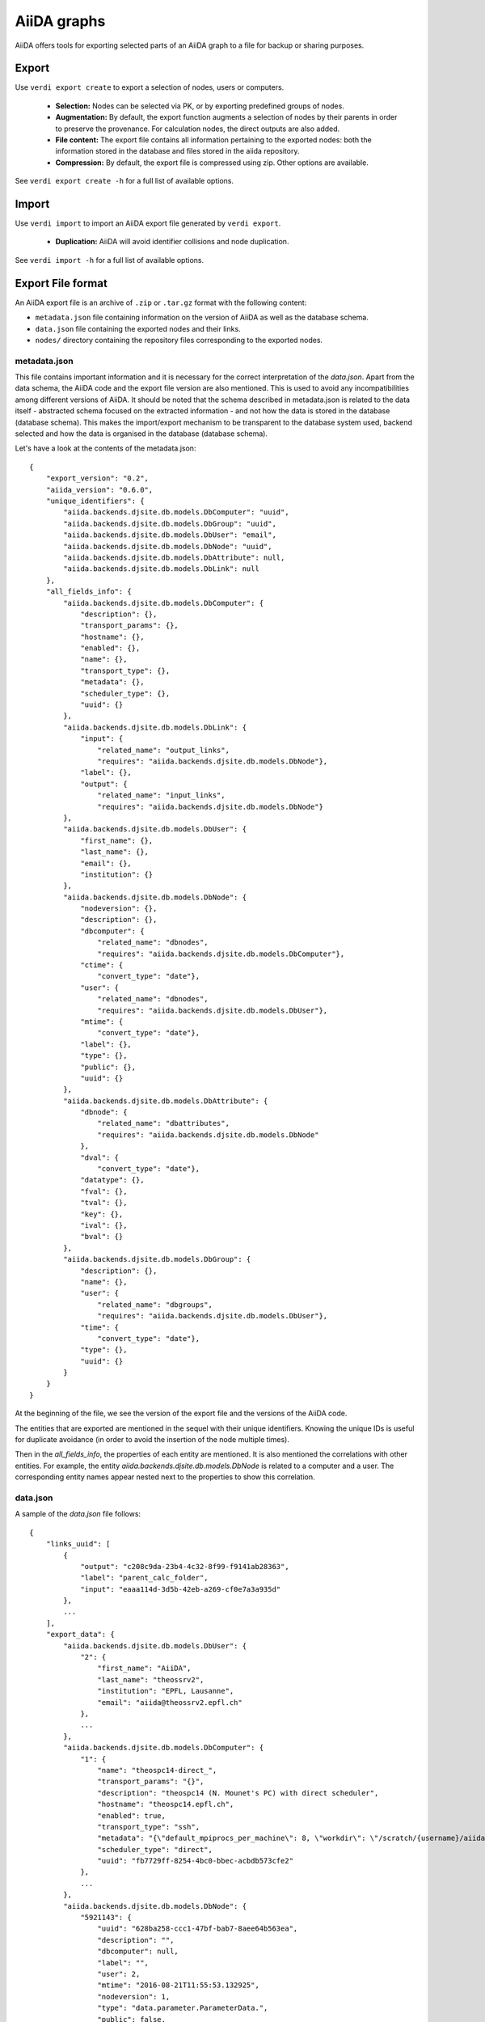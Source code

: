 ============
AiiDA graphs
============

AiiDA offers tools for exporting selected parts of an AiiDA graph to a file for
backup or sharing purposes.

Export
++++++

Use ``verdi export create`` to export a selection of nodes, users or computers.

 * **Selection:** Nodes can be selected via PK, or by exporting predefined
   groups of nodes.
 * **Augmentation:** By default, the export function augments a selection of
   nodes by their parents in order to preserve the provenance.  For calculation
   nodes, the direct outputs are also added.
 * **File content:** The export file contains all information pertaining to the
   exported nodes: both the information stored in the database and files stored
   in the aiida repository.
 * **Compression:**   By default, the export file is compressed using zip.
   Other options are available.

See ``verdi export create -h`` for a full list of available options.


Import
++++++
Use ``verdi import`` to import an AiiDA export file generated by ``verdi export``.

 * **Duplication:** AiiDA will avoid identifier collisions and node duplication.

See ``verdi import -h`` for a full list of available options.

.. _export-file-format:

Export File format
++++++++++++++++++
An AiiDA export file is an archive of ``.zip`` or ``.tar.gz`` format
with the following content:

* ``metadata.json`` file containing information on the version of AiiDA as well as the database schema.
* ``data.json`` file containing the exported nodes and their links.
* ``nodes/`` directory containing the repository files corresponding to the exported nodes.

.. _metadata-json:

metadata.json
-------------
This file contains important information and it is necessary for the correct
interpretation of the *data.json*. Apart from the data schema, the AiiDA code
and the export file version are also mentioned. This is used to avoid any
incompatibilities among different versions of AiiDA. It should be noted that
the schema described in metadata.json is related to the data itself -
abstracted schema focused on the extracted information -  and not how the
data is stored in the database (database schema). This makes the import/export
mechanism to be transparent to the database system used, backend selected and
how the data is organised in the database (database schema).

Let's have a look at the contents of the metadata.json::

    {
        "export_version": "0.2",
        "aiida_version": "0.6.0",
        "unique_identifiers": {
            "aiida.backends.djsite.db.models.DbComputer": "uuid",
            "aiida.backends.djsite.db.models.DbGroup": "uuid",
            "aiida.backends.djsite.db.models.DbUser": "email",
            "aiida.backends.djsite.db.models.DbNode": "uuid",
            "aiida.backends.djsite.db.models.DbAttribute": null,
            "aiida.backends.djsite.db.models.DbLink": null
        },
        "all_fields_info": {
            "aiida.backends.djsite.db.models.DbComputer": {
                "description": {},
                "transport_params": {},
                "hostname": {},
                "enabled": {},
                "name": {},
                "transport_type": {},
                "metadata": {},
                "scheduler_type": {},
                "uuid": {}
            },
            "aiida.backends.djsite.db.models.DbLink": {
                "input": {
                    "related_name": "output_links",
                    "requires": "aiida.backends.djsite.db.models.DbNode"},
                "label": {},
                "output": {
                    "related_name": "input_links",
                    "requires": "aiida.backends.djsite.db.models.DbNode"}
            },
            "aiida.backends.djsite.db.models.DbUser": {
                "first_name": {},
                "last_name": {},
                "email": {},
                "institution": {}
            },
            "aiida.backends.djsite.db.models.DbNode": {
                "nodeversion": {},
                "description": {},
                "dbcomputer": {
                    "related_name": "dbnodes",
                    "requires": "aiida.backends.djsite.db.models.DbComputer"},
                "ctime": {
                    "convert_type": "date"},
                "user": {
                    "related_name": "dbnodes",
                    "requires": "aiida.backends.djsite.db.models.DbUser"},
                "mtime": {
                    "convert_type": "date"},
                "label": {},
                "type": {},
                "public": {},
                "uuid": {}
            },
            "aiida.backends.djsite.db.models.DbAttribute": {
                "dbnode": {
                    "related_name": "dbattributes",
                    "requires": "aiida.backends.djsite.db.models.DbNode"
                },
                "dval": {
                    "convert_type": "date"},
                "datatype": {},
                "fval": {},
                "tval": {},
                "key": {},
                "ival": {},
                "bval": {}
            },
            "aiida.backends.djsite.db.models.DbGroup": {
                "description": {},
                "name": {},
                "user": {
                    "related_name": "dbgroups",
                    "requires": "aiida.backends.djsite.db.models.DbUser"},
                "time": {
                    "convert_type": "date"},
                "type": {},
                "uuid": {}
            }
        }
    }


At the beginning of the file, we see the version of the export file and
the versions of the AiiDA code.

The entities that are exported are mentioned in the sequel with their unique
identifiers. Knowing the unique IDs is useful for duplicate avoidance
(in order to avoid the insertion of the node multiple times).

Then in the *all_fields_info*, the properties of each entity are mentioned. It
is also mentioned the correlations with other entities. For example, the entity
*aiida.backends.djsite.db.models.DbNode* is related to a computer and a user.
The corresponding entity names appear nested next to the properties to show
this correlation.

.. _data-json:

data.json
---------
A sample of the *data.json* file follows::

    {
        "links_uuid": [
            {
                "output": "c208c9da-23b4-4c32-8f99-f9141ab28363",
                "label": "parent_calc_folder",
                "input": "eaaa114d-3d5b-42eb-a269-cf0e7a3a935d"
            },
            ...
        ],
        "export_data": {
            "aiida.backends.djsite.db.models.DbUser": {
                "2": {
                    "first_name": "AiiDA",
                    "last_name": "theossrv2",
                    "institution": "EPFL, Lausanne",
                    "email": "aiida@theossrv2.epfl.ch"
                },
                ...
            },
            "aiida.backends.djsite.db.models.DbComputer": {
                "1": {
                    "name": "theospc14-direct_",
                    "transport_params": "{}",
                    "description": "theospc14 (N. Mounet's PC) with direct scheduler",
                    "hostname": "theospc14.epfl.ch",
                    "enabled": true,
                    "transport_type": "ssh",
                    "metadata": "{\"default_mpiprocs_per_machine\": 8, \"workdir\": \"/scratch/{username}/aiida_run/\", \"append_text\": \"\", \"prepend_text\": \"\", \"mpirun_command\": [\"mpirun\", \"-np\", \"{tot_num_mpiprocs}\"]}",
                    "scheduler_type": "direct",
                    "uuid": "fb7729ff-8254-4bc0-bbec-acbdb573cfe2"
                },
                ...
            },
            "aiida.backends.djsite.db.models.DbNode": {
                "5921143": {
                    "uuid": "628ba258-ccc1-47bf-bab7-8aee64b563ea",
                    "description": "",
                    "dbcomputer": null,
                    "label": "",
                    "user": 2,
                    "mtime": "2016-08-21T11:55:53.132925",
                    "nodeversion": 1,
                    "type": "data.parameter.ParameterData.",
                    "public": false,
                    "ctime": "2016-08-21T11:55:53.118306"
                },
                "20063": {
                    "uuid": "1024e35e-166b-4104-95f6-c1706df4ce15",
                    "description": "",
                    "dbcomputer": 1,
                    "label": "",
                    "user": 2,
                    "mtime": "2016-02-16T10:33:54.095973",
                    "nodeversion": 16,
                    "type": "calculation.job.codtools.ciffilter.CiffilterCalculation.",
                    "public": false,
                    "ctime": "2015-10-02T20:08:06.628472"
                },
                ...
            }
        },
        "groups_uuid": {

        },
        "node_attributes_conversion": {
            "5921143": {
                "CONTROL": {
                    "calculation": null,
                    "restart_mode": null,
                    "max_seconds": null
                },
                "ELECTRONS": {
                    "electron_maxstep": null,
                    "conv_thr": null
                },
                "SYSTEM": {
                    "ecutwfc": null,
                    "input_dft": null,
                    "occupations": null,
                    "degauss": null,
                    "smearing": null,
                    "ecutrho": null
                }
            },
            "20063": {
                "retrieve_list": [
                    null,
                    null,
                    null,
                    null
                ],
                "last_jobinfo": null,
                "scheduler_state": null,
                "parser": null,
                "linkname_retrieved": null,
                "jobresource_params": {
                    "num_machines": null,
                    "num_mpiprocs_per_machine": null,
                    "default_mpiprocs_per_machine": null
                },
                "remote_workdir": null,
                "state": null,
                "max_wallclock_seconds": null,
                "retrieve_singlefile_list": [

                ],
                "scheduler_lastchecktime": "date",
                "job_id": null
            },
            ...
        },
        "node_attributes": {
            "5921143": {
                "CONTROL": {
                    "calculation": "vc-relax",
                    "restart_mode": "from_scratch",
                    "max_seconds": 83808
                },
                "ELECTRONS": {
                    "electron_maxstep": 100,
                    "conv_thr": 3.6e-10
                },
                "SYSTEM": {
                    "ecutwfc": 90.0,
                    "input_dft": "vdw-df2-c09",
                    "occupations": "smearing",
                    "degauss": 0.02,
                    "smearing": "cold",
                    "ecutrho": 1080.0
                }
            },
            "20063": {
                "retrieve_list": [
                    "aiida.out",
                    "aiida.err",
                    "_scheduler-stdout.txt",
                    "_scheduler-stderr.txt"
                ],
                "last_jobinfo": "{\"job_state\": \"DONE\", \"detailedJobinfo\": \"AiiDA MESSAGE: This scheduler does not implement the routine get_detailed_jobinfo to retrieve the information on a job after it has finished.\", \"job_id\": \"13489\"}",
                "scheduler_state": "DONE",
                "parser": "codtools.ciffilter",
                "linkname_retrieved": "retrieved",
                "jobresource_params": {
                    "num_machines": 1,
                    "num_mpiprocs_per_machine": 1,
                    "default_mpiprocs_per_machine": 8
                },
                "remote_workdir": "/scratch/aiida/aiida_run/10/24/e35e-166b-4104-95f6-c1706df4ce15",
                "state": "FINISHED",
                "max_wallclock_seconds": 900,
                "retrieve_singlefile_list": [

                ],
                "scheduler_lastchecktime": "2015-10-02T20:30:36.481951",
                "job_id": "13489"
            "6480111": {
            },
            ...
        }
    }


At the start of the json file the links among the various AiiDA nodes are
stated (*links_uuid* field). For every link the UUID (Universal unique
identifiers) of the connected nodes but also the name of the link is mentioned.

Then the export data follows where for every entity the data appear. It is
worth observing the references between the instances of the various entities.
For example the DbNode with identifier *5921143* belongs to the user with
identifier 2 and was generated by the computer with identifier 1.

The name of the entities is, for the moment, a reference to the model
class of the Django backend. This stands for both backends (Django and
SQLAlchemy) ensuring that the export files are cross-backend compatible.
These names will change in the future to more abstract names.

If any groups are extracted, then they are mentioned in corresponding field
(*groups_uuid*).

Attributes of the extracted nodes, are described in the ending part of the json
file. The identifier of the corresponding node is used as a key for the
attribute. The field *node_attributes_conversion* contains information regarding
the type of the attribute. For example the dates are not inherently supported
by JSON, so it is specified explicitly in the schema if the value of an
attribute is of that specific type. After the *node_attributes_conversion*
the *node_attributes* section follows with the actual values.
